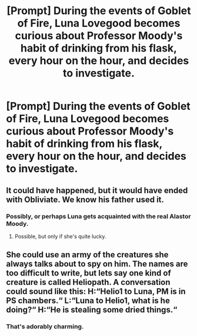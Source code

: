 #+TITLE: [Prompt] During the events of *Goblet of Fire,* Luna Lovegood becomes curious about Professor Moody's habit of drinking from his flask, every hour on the hour, and decides to investigate.

* [Prompt] During the events of *Goblet of Fire,* Luna Lovegood becomes curious about Professor Moody's habit of drinking from his flask, every hour on the hour, and decides to investigate.
:PROPERTIES:
:Author: CryptidGrimnoir
:Score: 25
:DateUnix: 1573561733.0
:DateShort: 2019-Nov-12
:END:

** It could have happened, but it would have ended with Obliviate. We know his father used it.
:PROPERTIES:
:Author: rocketsp13
:Score: 19
:DateUnix: 1573567009.0
:DateShort: 2019-Nov-12
:END:

*** Possibly, or perhaps Luna gets acquainted with the real Alastor Moody.
:PROPERTIES:
:Author: CryptidGrimnoir
:Score: 3
:DateUnix: 1573580799.0
:DateShort: 2019-Nov-12
:END:

**** Possible, but only if she's quite lucky.
:PROPERTIES:
:Author: rocketsp13
:Score: 5
:DateUnix: 1573581374.0
:DateShort: 2019-Nov-12
:END:


** She could use an army of the creatures she always talks about to spy on him. The names are too difficult to write, but lets say one kind of creature is called Heliopath. A conversation could sound like this: H:“Helio1 to Luna, PM is in PS chambers.“ L:“Luna to Helio1, what is he doing?“ H:“He is stealing some dried things.“
:PROPERTIES:
:Author: Fanfic-Shipper
:Score: 12
:DateUnix: 1573573732.0
:DateShort: 2019-Nov-12
:END:

*** That's adorably charming.
:PROPERTIES:
:Author: CryptidGrimnoir
:Score: 6
:DateUnix: 1573580689.0
:DateShort: 2019-Nov-12
:END:

